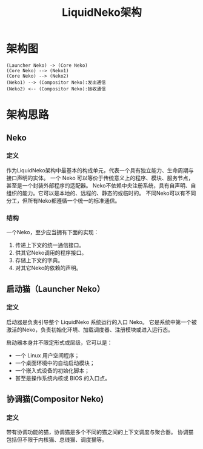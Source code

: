 #+TITLE: LiquidNeko架构

* 架构图
#+BEGIN_SRC plantuml :file liquidneko_strcut.png
(Launcher Neko) -> (Core Neko)
(Core Neko) --> (Neko1)
(Core Neko) --> (Neko2)
(Neko1) --> (Compositor Neko):发出通信
(Neko2) <-- (Compositor Neko):接收通信
#+END_SRC

#+RESULTS:
[[file:liquidneko_strcut.png]]

* 架构思路
** Neko
*** 定义
作为LiquidNeko架构中最基本的构成单元，代表一个具有独立能力、生命周期与接口声明的实体。
一个 Neko 可以等价于传统意义上的程序、模块、服务节点，甚至是一个封装外部程序的适配器。
Neko不依赖中央注册系统，具有自声明、自组织的能力。它可以是本地的、远程的、静态的或临时的。
不同Neko可以有不同分工，但所有Neko都遵循一个统一的标准通信。
*** 结构
一个Neko，至少应当拥有下面的实现：
1. 传递上下文的统一通信接口。
2. 供其它Neko调用的程序接口。
3. 存储上下文的字典。
4. 对其它Neko的依赖的声明。

** 启动猫（Launcher Neko）
*** 定义
启动器是负责引导整个 LiquidNeko 系统运行的入口 Neko。
它是系统中第一个被激活的Neko，负责初始化环境、加载调度器、注册模块或进入运行态。

启动器本身并不限定形式或层级，它可以是：
- 一个 Linux 用户空间程序；
- 一个桌面环境中的自动启动模块；
- 一个嵌入式设备的初始化脚本；
- 甚至是操作系统内核或 BIOS 的入口点。

** 协调猫(Compositor Neko)
*** 定义
带有协调功能的猫，协调猫是多个不同的猫之间的上下文调度与聚合器。
协调猫包括但不限于内核猫、总线猫、调度猫等。
